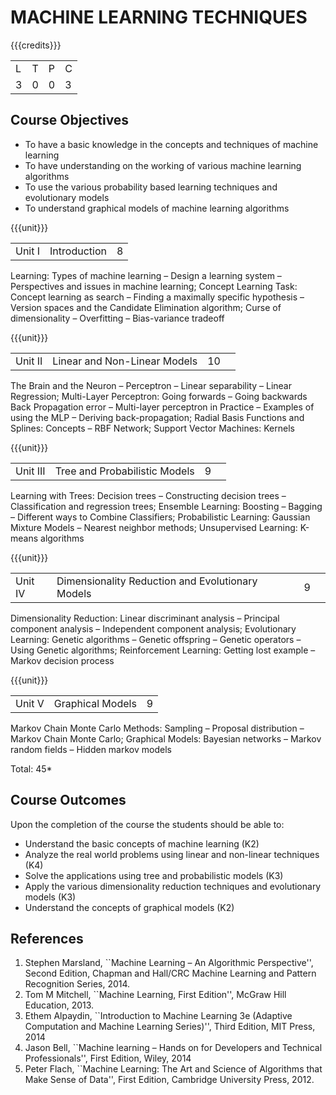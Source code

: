 * MACHINE LEARNING TECHNIQUES 
:properties:
:author: S Rajalakshmi, B Senthil Kumar
:date: 26 June 2018
:end:

{{{credits}}}
|L|T|P|C|
|3|0|0|3|

** Course Objectives
- To have a basic knowledge in the concepts and techniques of machine learning 
- To have understanding on the working of various machine learning algorithms 
- To use the various probability based learning techniques and evolutionary models
- To understand graphical models of machine learning algorithms 

{{{unit}}}
|Unit I |Introduction|8|
Learning: Types of machine learning -- Design a learning system --
Perspectives and issues in machine learning; Concept Learning Task:
Concept learning as search -- Finding a maximally specific hypothesis
-- Version spaces and the Candidate Elimination algorithm; Curse of
dimensionality -- Overfitting -- Bias-variance tradeoff

\begin{comment}
(Linear Discriminants – Perceptron – Linear Separability – Linear Regression) are moved to second unit. (Curse of Dimensionality -- Overfitting -- Bias-variance tradeoff) are added.
\end{comment}

{{{unit}}}
|Unit II|Linear and Non-Linear Models|10| 
The Brain and the Neuron -- Perceptron -- Linear separability --
Linear Regression; Multi-Layer Perceptron: Going forwards -- Going
backwards Back Propagation error -- Multi-layer perceptron in Practice
– Examples of using the MLP – Deriving back-propagation; Radial Basis
Functions and Splines: Concepts -- RBF Network; Support Vector
Machines: Kernels

\begin{comment}
(Curse of Dimensionality) is moved to first unit. (Interpolations and Basis Functions) are removed. (Kernel methods) is added.
\end{comment}

{{{unit}}}
|Unit III|Tree and Probabilistic Models |9| 
Learning with Trees: Decision trees -- Constructing decision trees --
Classification and regression trees; Ensemble Learning: Boosting --
Bagging -- Different ways to Combine Classifiers; Probabilistic
Learning: Gaussian Mixture Models -- Nearest neighbor methods;
Unsupervised Learning: K-means algorithms

\begin{comment}
(Vector quantization) is removed. (Data into Probabilities – Basic Statistics) are removed.
\end{comment}

{{{unit}}}
|Unit IV|Dimensionality Reduction and Evolutionary Models |9| 
Dimensionality Reduction: Linear discriminant analysis -- Principal
component analysis -- Independent component analysis; Evolutionary
Learning: Genetic algorithms -- Genetic offspring -- Genetic operators
-- Using Genetic algorithms; Reinforcement Learning: Getting lost
example -- Markov decision process

\begin{comment}
(Factor Analysis – Locally Linear Embedding – Isomap – Least Squares Optimization) are removed.
\end{comment}

{{{unit}}}
|Unit V|Graphical Models |9|
Markov Chain Monte Carlo Methods: Sampling -- Proposal distribution --
Markov Chain Monte Carlo; Graphical Models: Bayesian networks --
Markov random fields -- Hidden markov models

\begin{comment}
(Markov Random Fields – Tracking Methods) are removed.
\end{comment}

\hfill *Total: 45*

** Course Outcomes
Upon the completion of the course the students should be able to: 
- Understand the basic concepts of machine learning (K2)
- Analyze the real world problems using linear and non-linear techniques (K4)
- Solve the applications using tree and probabilistic models (K3)
- Apply the various dimensionality reduction techniques and evolutionary models (K3)
- Understand the concepts of graphical models (K2)
      
** References
1. Stephen Marsland, ``Machine Learning – An Algorithmic
   Perspective'', Second Edition, Chapman and Hall/CRC Machine
   Learning and Pattern Recognition Series, 2014.
2. Tom M Mitchell, ``Machine Learning, First Edition'', McGraw Hill
   Education, 2013.
3. Ethem Alpaydin, ``Introduction to Machine Learning 3e (Adaptive
   Computation and Machine Learning Series)'', Third Edition, MIT
   Press, 2014
4. Jason Bell, ``Machine learning – Hands on for Developers and
   Technical Professionals'', First Edition, Wiley, 2014
5. Peter Flach, ``Machine Learning: The Art and Science of Algorithms
   that Make Sense of Data'', First Edition, Cambridge University
   Press, 2012.
